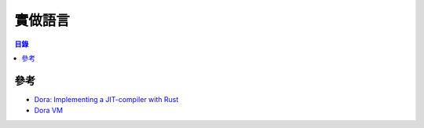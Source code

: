 ========================================
實做語言
========================================


.. contents:: 目錄


參考
========================================

* `Dora: Implementing a JIT-compiler with Rust <https://dinfuehr.github.io/blog/dora-implementing-a-jit-compiler-with-rust/>`_
* `Dora VM <https://github.com/dinfuehr/dora>`_
